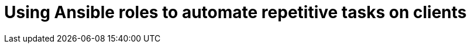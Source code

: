 [id="Using_Ansible_Roles_to_Automate_Repetitive_Tasks_on_Clients_{context}"]
= Using Ansible roles to automate repetitive tasks on clients
